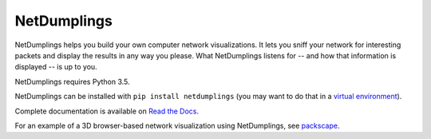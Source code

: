 NetDumplings
============

NetDumplings helps you build your own computer network visualizations.  It lets
you sniff your network for interesting packets and display the results in any
way you please.  What NetDumplings listens for -- and how that information is
displayed -- is up to you.

NetDumplings requires Python 3.5.

NetDumplings can be installed with ``pip install netdumplings`` (you may want
to do that in a `virtual environment`_).

Complete documentation is available on `Read the Docs`_.

For an example of a 3D browser-based network visualization using NetDumplings,
see `packscape`_.

.. _Read the Docs: https://netdumplings.readthedocs.org/
.. _scapy-python3: https://github.com/phaethon/scapy
.. _virtual environment: http://docs.python-guide.org/en/latest/dev/virtualenvs/
.. _websockets: https://github.com/aaugustin/websockets
.. _packscape: https://github.com/mjoblin/packscape
